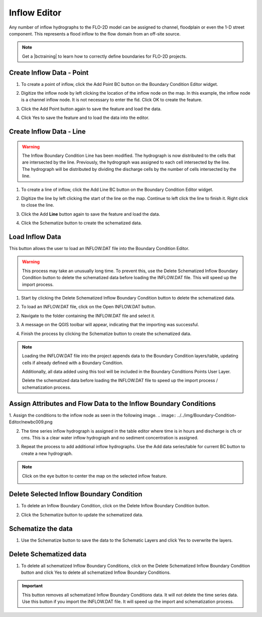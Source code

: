 .. _inflow_editor:

Inflow Editor
==================

Any number of inflow hydrographs to the FLO-2D model can be assigned to channel, floodplain or
even the 1-D street component. This represents a flood inflow to the flow domain from an off-site source.

.. image:: ../../img/Boundary-Condition-Editor/newbc002.png

.. |bctraining| raw:: html

    <a href="https://flo-2d.com/product/boundary-conditions/" target="_blank" rel="noopener">BC Training Package</a>

.. note:: Get a |bctraining| to learn how to correctly define boundaries for FLO-2D projects.

.. contents::
   :local: 
   :depth: 2
   :caption: Contents

Create Inflow Data - Point
-----------------------------

1. To create a point of inflow, click the Add Point BC button on the Boundary Condition
   Editor widget.

.. image:: ../../img/Boundary-Condition-Editor/newbc004.png

2. Digitize the inflow node by left clicking the location of the inflow node on the map.
   In this example, the inflow node is a channel inflow node.
   It is not necessary to enter the fid.
   Click OK to create the feature.

.. image:: ../../img/Boundary-Condition-Editor/newbc005.png

3. Click the Add Point button again to save the feature and load the data.

.. image:: ../../img/Boundary-Condition-Editor/newbc006.png

4. Click Yes to save the feature and
   to load the data into the editor.

.. image:: ../../img/Boundary-Condition-Editor/newbc008.png

Create Inflow Data - Line
-----------------------------

.. warning:: The Inflow Boundary Condition Line has been modified.  The hydrograph is now distributed
   to the cells that are intersected by the line.  Previously, the hydrograph was assigned to each cell
   intersected by the line.  The hydrograph will be distributed by dividing the discharge cells by the 
   number of cells intersected by the line.

1. To create a line of inflow, click the Add Line BC button on the Boundary Condition
   Editor widget.

.. image:: ../../img/Boundary-Condition-Editor/newbc004a.png

2. Digitize the line by left clicking the start of the line on the map. Continue to left click 
   the line to finish it.  Right click to close the line.

.. image:: ../../img/Boundary-Condition-Editor/newbc005a.png

3. Click the Add **Line** button again to save the feature and load the data.

.. image:: ../../img/Boundary-Condition-Editor/newbc006a.png

4. Click the Schematize button to create the schematized data.

.. image:: ../../img/Boundary-Condition-Editor/newbc007a.png

Load Inflow Data
-----------------

This button allows the user to load an INFLOW.DAT file into the Boundary Condition Editor.

.. warning:: This process may take an unusually long time.  To prevent this, use the Delete Schematized Inflow Boundary Condition button
   to delete the schematized data before loading the INFLOW.DAT file.  This will speed up the import process.

1. Start by clicking the Delete Schematized Inflow Boundary Condition button to delete the schematized data.

.. image:: ../../img/Boundary-Condition-Editor/newbc007b.png

2. To load an INFLOW.DAT file, click on the Open INFLOW.DAT button.

.. image:: ../../img/Boundary-Condition-Editor/newbc014.png

2. Navigate to the folder containing the INFLOW.DAT file and select it.

.. image:: ../../img/Boundary-Condition-Editor/newbc015.png

3. A message on the QGIS toolbar will appear, indicating that the importing was successful.

.. image:: ../../img/Boundary-Condition-Editor/newbc016.png

4. Finish the process by clicking the Schematize button to create the schematized data.

.. note:: Loading the INFLOW.DAT file into the project appends data to the Boundary Condition layers/table,
          updating cells if already defined with a Boundary Condition. 
          
          Additionally, all data added using this tool will be included in the Boundary Conditions Points User Layer.

          Delete the schematized data before loading the INFLOW.DAT file to speed up the import process / schematization process.

Assign Attributes and Flow Data to the Inflow Boundary Conditions
---------------------------------------------------------------------

1. Assign the conditions to the inflow node as seen in the following image. 
.. image:: ../../img/Boundary-Condition-Editor/newbc009.png

2. The time series inflow hydrograph is assigned in the table editor where time is in hours and discharge is cfs or cms.
   This is a clear water inflow hydrograph and no sediment concentration is assigned.

.. image:: ../../img/Boundary-Condition-Editor/newbc010.png

3. Repeat the process to add additional inflow hydrographs.
   Use the Add data series/table for current BC button to create a new hydrograph.

.. image:: ../../img/Boundary-Condition-Editor/newbc011.png

.. note:: Click on the eye button to center the map on the selected inflow feature.

    .. image:: ../../img/Boundary-Condition-Editor/newbc017.png

Delete Selected Inflow Boundary Condition
-----------------------------------------

1. To delete an Inflow Boundary Condition, click on the Delete Inflow Boundary Condition button.

.. image:: ../../img/Boundary-Condition-Editor/newbc018.png

2. Click the Schematize button to update the schematized data.


Schematize the data
---------------------

1. Use the Schematize button to save the data to the Schematic Layers and click Yes to overwrite the layers.

.. image:: ../../img/Boundary-Condition-Editor/newbc012.png


.. image:: ../../img/Boundary-Condition-Editor/newbc013.png

Delete Schematized data
------------------------

1. To delete all schematized Inflow Boundary Conditions, click on the Delete Schematized Inflow Boundary Condition button
   and click Yes to delete all schematized Inflow Boundary Conditions.

.. important:: This button removes all schematized Inflow Boundary Conditions data. It will not delete the time series data.
   Use this button if you import the INFLOW.DAT file.  It will speed up the import and schematization process.

.. image:: ../../img/Boundary-Condition-Editor/newbc019.png

.. image:: ../../img/Boundary-Condition-Editor/newbc020.png
